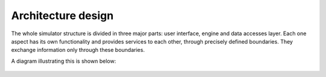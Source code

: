 Architecture design
===================

The whole simulator structure is divided in three major parts: user interface, engine and data accesses layer. Each one aspect has its own functionality and provides services to each other, through precisely defined boundaries. They exchange information only through these boundaries.

A diagram illustrating this is shown below:

.. figure:: ../media/architecture.svg
   :width: 80%
   :alt: OpSim general architecture
